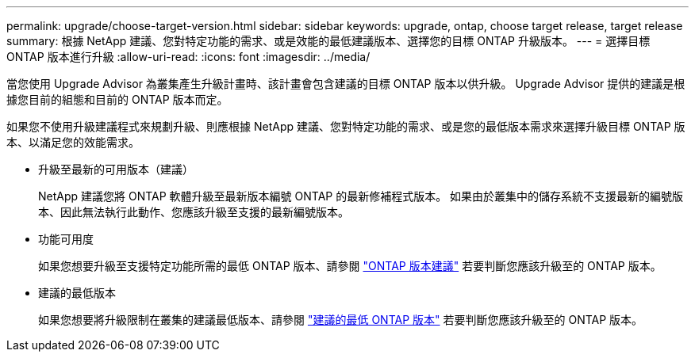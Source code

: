---
permalink: upgrade/choose-target-version.html 
sidebar: sidebar 
keywords: upgrade, ontap, choose target release, target release 
summary: 根據 NetApp 建議、您對特定功能的需求、或是效能的最低建議版本、選擇您的目標 ONTAP 升級版本。 
---
= 選擇目標 ONTAP 版本進行升級
:allow-uri-read: 
:icons: font
:imagesdir: ../media/


[role="lead"]
當您使用 Upgrade Advisor 為叢集產生升級計畫時、該計畫會包含建議的目標 ONTAP 版本以供升級。  Upgrade Advisor 提供的建議是根據您目前的組態和目前的 ONTAP 版本而定。

如果您不使用升級建議程式來規劃升級、則應根據 NetApp 建議、您對特定功能的需求、或是您的最低版本需求來選擇升級目標 ONTAP 版本、以滿足您的效能需求。

* 升級至最新的可用版本（建議）
+
NetApp 建議您將 ONTAP 軟體升級至最新版本編號 ONTAP 的最新修補程式版本。  如果由於叢集中的儲存系統不支援最新的編號版本、因此無法執行此動作、您應該升級至支援的最新編號版本。

* 功能可用度
+
如果您想要升級至支援特定功能所需的最低 ONTAP 版本、請參閱 link:https://www.netapp.com/media/15984-ontap-release-recommendation-guide.pdf["ONTAP 版本建議"^] 若要判斷您應該升級至的 ONTAP 版本。

* 建議的最低版本
+
如果您想要將升級限制在叢集的建議最低版本、請參閱 link:https://kb.netapp.com/Support_Bulletins/Customer_Bulletins/SU2["建議的最低 ONTAP 版本"^] 若要判斷您應該升級至的 ONTAP 版本。


